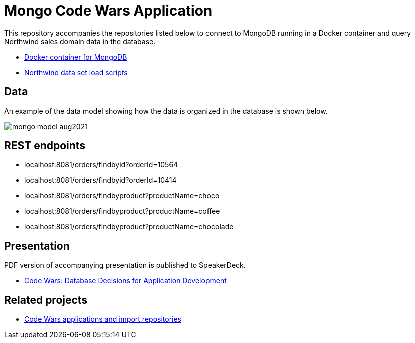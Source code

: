 = Mongo Code Wars Application

This repository accompanies the repositories listed below to connect to MongoDB running in a Docker container and query Northwind sales domain data in the database.

* https://github.com/JMHReif/docker-mongo[Docker container for MongoDB^]
* https://github.com/JMHReif/code-wars-import-data-scripts[Northwind data set load scripts^]

== Data

An example of the data model showing how the data is organized in the database is shown below.

image::src/main/resources/mongo-model-aug2021.png[]

== REST endpoints

* localhost:8081/orders/findbyid?orderId=10564
* localhost:8081/orders/findbyid?orderId=10414
* localhost:8081/orders/findbyproduct?productName=choco
* localhost:8081/orders/findbyproduct?productName=coffee
* localhost:8081/orders/findbyproduct?productName=chocolade

== Presentation

PDF version of accompanying presentation is published to SpeakerDeck.

* https://speakerdeck.com/jmhreif/code-wars-database-decisions-for-application-development[Code Wars: Database Decisions for Application Development^]

== Related projects

* https://github.com/JMHReif?tab=repositories&q=code-wars&type=&language=&sort=[Code Wars applications and import repositories^]
